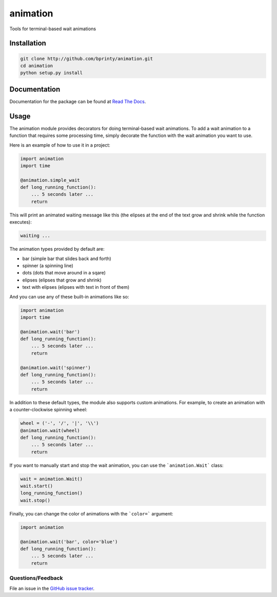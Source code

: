 =========
animation
=========

Tools for terminal-based wait animations


Installation
============

.. code-block:: bash

    git clone http://github.com/bprinty/animation.git
    cd animation
    python setup.py install


Documentation
=============

Documentation for the package can be found at `Read The Docs <http://animation.readthedocs.org/>`_.


Usage
=====

The animation module provides decorators for doing terminal-based wait animations. To add a wait animation to a function that requires some processing time, simply decorate the function with the wait animation you want to use.

Here is an example of how to use it in a project:

.. code-block:: python

    import animation
    import time

    @animation.simple_wait
    def long_running_function():
        ... 5 seconds later ...
        return


This will print an animated waiting message like this (the elipses at the end of the text grow and shrink while the function executes):

.. code-block:: bash

    waiting ...


The animation types provided by default are:

* bar (simple bar that slides back and forth)
* spinner (a spinning line)
* dots (dots that move around in a sqare)
* elipses (elipses that grow and shrink)
* text with elipses (elipses with text in front of them)


And you can use any of these built-in animations like so:

.. code-block:: python

    import animation
    import time

    @animation.wait('bar')
    def long_running_function():
        ... 5 seconds later ...
        return

    @animation.wait('spinner')
    def long_running_function():
        ... 5 seconds later ...
        return


In addition to these default types, the module also supports custom animations. For example, to create an animation with a counter-clockwise spinning wheel:

.. code-block:: python

    wheel = ('-', '/', '|', '\\')
    @animation.wait(wheel)
    def long_running_function():
        ... 5 seconds later ...
        return


If you want to manually start and stop the wait animation, you can use the ```animation.Wait``` class:

.. code-block:: python

    wait = animation.Wait()
    wait.start()
    long_running_function()
    wait.stop()


Finally, you can change the color of animations with the ```color=``` argument:

.. code-block:: python

    import animation

    @animation.wait('bar', color='blue')
    def long_running_function():
        ... 5 seconds later ...
        return


Questions/Feedback
------------------

File an issue in the `GitHub issue tracker <https://github.com/bprinty/animation/issues>`_.
